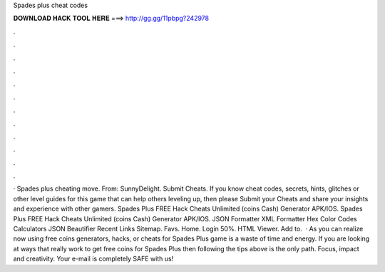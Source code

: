 Spades plus cheat codes

𝐃𝐎𝐖𝐍𝐋𝐎𝐀𝐃 𝐇𝐀𝐂𝐊 𝐓𝐎𝐎𝐋 𝐇𝐄𝐑𝐄 ===> http://gg.gg/11pbpg?242978

.

.

.

.

.

.

.

.

.

.

.

.

· Spades plus cheating move. From: SunnyDelight. Submit Cheats. If you know cheat codes, secrets, hints, glitches or other level guides for this game that can help others leveling up, then please Submit your Cheats and share your insights and experience with other gamers. Spades Plus FREE Hack Cheats Unlimited (coins Cash) Generator APK/IOS. Spades Plus FREE Hack Cheats Unlimited (coins Cash) Generator APK/IOS. JSON Formatter XML Formatter Hex Color Codes Calculators JSON Beautifier Recent Links Sitemap. Favs. Home. Login 50%. HTML Viewer. Add to.  · As you can realize now using free coins generators, hacks, or cheats for Spades Plus game is a waste of time and energy. If you are looking at ways that really work to get free coins for Spades Plus then following the tips above is the only path. Focus, impact and creativity. Your e-mail is completely SAFE with us!